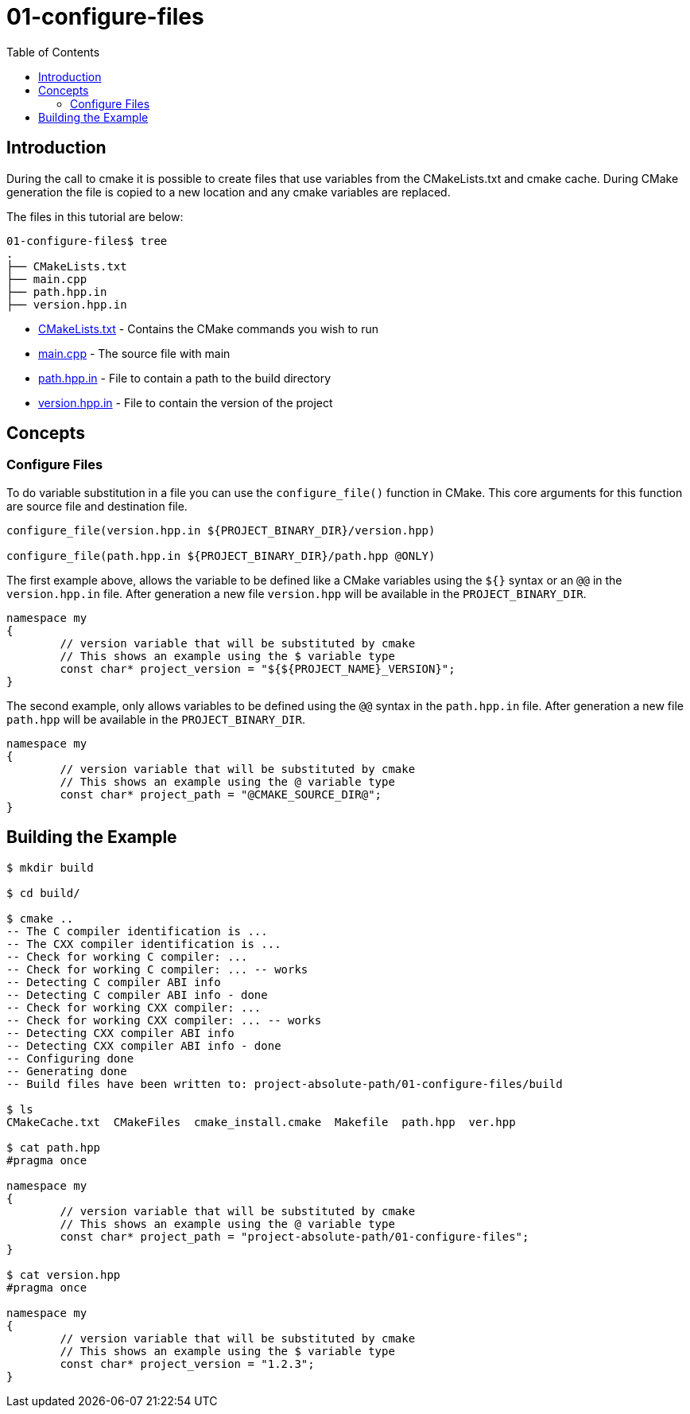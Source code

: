 = 01-configure-files
:toc:
:toc-placement!:

toc::[]

== Introduction

During the call to cmake it is possible to create files that use variables from
the CMakeLists.txt and cmake cache. During CMake generation the file is copied to a
new location and any cmake variables are replaced.

The files in this tutorial are below:

[source]
----
01-configure-files$ tree
.
├── CMakeLists.txt
├── main.cpp
├── path.hpp.in
├── version.hpp.in
----

  * link:CMakeLists.txt[CMakeLists.txt] - Contains the CMake commands you wish to run
  * link:main.cpp[main.cpp] - The source file with main
  * link:path.hpp.in[path.hpp.in] - File to contain a path to the build directory
  * link:version.hpp.in[version.hpp.in] - File to contain the version of the project

== Concepts

=== Configure Files

To do variable substitution in a file you can use the `configure_file()` function
in CMake. This core arguments for this function are source file and destination file.

[source,cmake]
----
configure_file(version.hpp.in ${PROJECT_BINARY_DIR}/version.hpp)

configure_file(path.hpp.in ${PROJECT_BINARY_DIR}/path.hpp @ONLY)
----

The first example above, allows the variable to be defined like a CMake variables using
the `${}` syntax or an `@@` in the `version.hpp.in` file. After generation a new file `version.hpp` will be available
in the `PROJECT_BINARY_DIR`.

[source,cpp]
----
namespace my
{
	// version variable that will be substituted by cmake
	// This shows an example using the $ variable type
	const char* project_version = "${${PROJECT_NAME}_VERSION}";
}
----

The second example, only allows variables to be defined using the `@@` syntax in the `path.hpp.in` file.
After generation a new file `path.hpp` will be available in the `PROJECT_BINARY_DIR`.

[source,cpp]
----
namespace my
{
	// version variable that will be substituted by cmake
	// This shows an example using the @ variable type
	const char* project_path = "@CMAKE_SOURCE_DIR@";
}
----

== Building the Example

[source,bash]
----
$ mkdir build

$ cd build/

$ cmake ..
-- The C compiler identification is ...
-- The CXX compiler identification is ...
-- Check for working C compiler: ...
-- Check for working C compiler: ... -- works
-- Detecting C compiler ABI info
-- Detecting C compiler ABI info - done
-- Check for working CXX compiler: ...
-- Check for working CXX compiler: ... -- works
-- Detecting CXX compiler ABI info
-- Detecting CXX compiler ABI info - done
-- Configuring done
-- Generating done
-- Build files have been written to: project-absolute-path/01-configure-files/build

$ ls
CMakeCache.txt  CMakeFiles  cmake_install.cmake  Makefile  path.hpp  ver.hpp

$ cat path.hpp
#pragma once

namespace my
{
	// version variable that will be substituted by cmake
	// This shows an example using the @ variable type
	const char* project_path = "project-absolute-path/01-configure-files";
}

$ cat version.hpp
#pragma once

namespace my
{
	// version variable that will be substituted by cmake
	// This shows an example using the $ variable type
	const char* project_version = "1.2.3";
}
----
